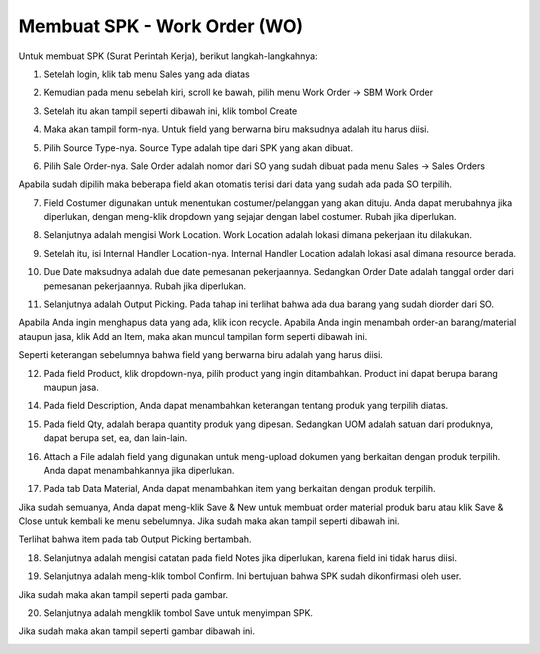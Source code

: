 Membuat SPK - Work Order (WO)
============================

Untuk membuat SPK (Surat Perintah Kerja), berikut langkah-langkahnya:

1. Setelah login, klik tab menu Sales yang ada diatas

.. image:: /img/wo_2.png

2. Kemudian pada menu sebelah kiri, scroll ke bawah, pilih menu Work Order -> SBM Work Order

.. image:: /img/wo_4.png

3. Setelah itu akan tampil seperti dibawah ini, klik tombol Create

.. image:: /img/wo_5.png

4. Maka akan tampil form-nya. Untuk field yang berwarna biru maksudnya adalah itu harus diisi.

.. image:: /img/wo_6.png

5. Pilih Source Type-nya. Source Type adalah tipe dari SPK yang akan dibuat.

.. image:: /img/wo_7.png

6. Pilih Sale Order-nya. Sale Order adalah nomor dari SO yang sudah dibuat pada menu Sales -> Sales Orders

.. image:: /img/wo_8.png

Apabila sudah dipilih maka beberapa field akan otomatis terisi dari data yang sudah ada pada SO terpilih.

.. image:: /img/wo_9.png

7. Field Costumer digunakan untuk menentukan costumer/pelanggan yang akan dituju. Anda dapat merubahnya jika diperlukan, dengan meng-klik dropdown yang sejajar dengan label costumer. Rubah jika diperlukan.

.. image:: /img/wo-costumer.png

8. Selanjutnya adalah mengisi Work Location. Work Location adalah lokasi dimana pekerjaan itu dilakukan.

.. image:: /img/wo_10.png

9. Setelah itu, isi Internal Handler Location-nya. Internal Handler Location adalah lokasi asal dimana resource berada.

.. image:: /img/wo_11.png

10. Due Date maksudnya adalah due date pemesanan pekerjaannya. Sedangkan Order Date adalah tanggal order dari pemesanan pekerjaannya. Rubah jika diperlukan.

.. image:: /img/wo-due-n-order-date.png

11. Selanjutnya adalah Output Picking. Pada tahap ini terlihat bahwa ada dua barang yang sudah diorder dari SO.

.. image:: /img/wo_12.png

Apabila Anda ingin menghapus data yang ada, klik icon recycle. Apabila Anda ingin menambah order-an barang/material ataupun jasa, klik Add an Item, maka akan muncul tampilan form seperti dibawah ini.

.. image:: /img/wo_13.png

Seperti keterangan sebelumnya bahwa field yang berwarna biru adalah yang harus diisi.

12. Pada field Product, klik dropdown-nya, pilih product yang ingin ditambahkan. Product ini dapat berupa barang maupun jasa.

.. image:: /img/wo_14.png

14. Pada field Description, Anda dapat menambahkan keterangan tentang produk yang terpilih diatas.

.. image:: /img/wo_15.png

15. Pada field Qty, adalah berapa quantity produk yang dipesan. Sedangkan UOM adalah satuan dari produknya, dapat berupa set, ea, dan lain-lain.

.. image:: /img/wo_16.png

16. Attach a File adalah field yang digunakan untuk meng-upload dokumen yang berkaitan dengan produk terpilih. Anda dapat menambahkannya jika diperlukan.

.. image:: /img/wo_17.png

17. Pada tab Data Material, Anda dapat menambahkan item yang berkaitan dengan produk terpilih.

.. image:: /img/wo_18.png

Jika sudah semuanya, Anda dapat meng-klik Save & New untuk membuat order material produk baru atau klik Save & Close untuk kembali ke menu sebelumnya. Jika sudah maka akan tampil seperti dibawah ini.

.. image:: /img/wo_19.png

Terlihat bahwa item pada tab Output Picking bertambah.

18. Selanjutnya adalah mengisi catatan pada field Notes jika diperlukan, karena field ini tidak harus diisi.

.. image:: /img/wo_20.png

19. Selanjutnya adalah meng-klik tombol Confirm. Ini bertujuan bahwa SPK sudah dikonfirmasi oleh user.

.. image:: /img/wo_22.png

Jika sudah maka akan tampil seperti pada gambar.

.. image:: /img/wo_23.png

20. Selanjutnya adalah mengklik tombol Save untuk menyimpan SPK.

.. image:: /img/wo_24.png

Jika sudah maka akan tampil seperti gambar dibawah ini.

.. image:: /img/wo_25.png